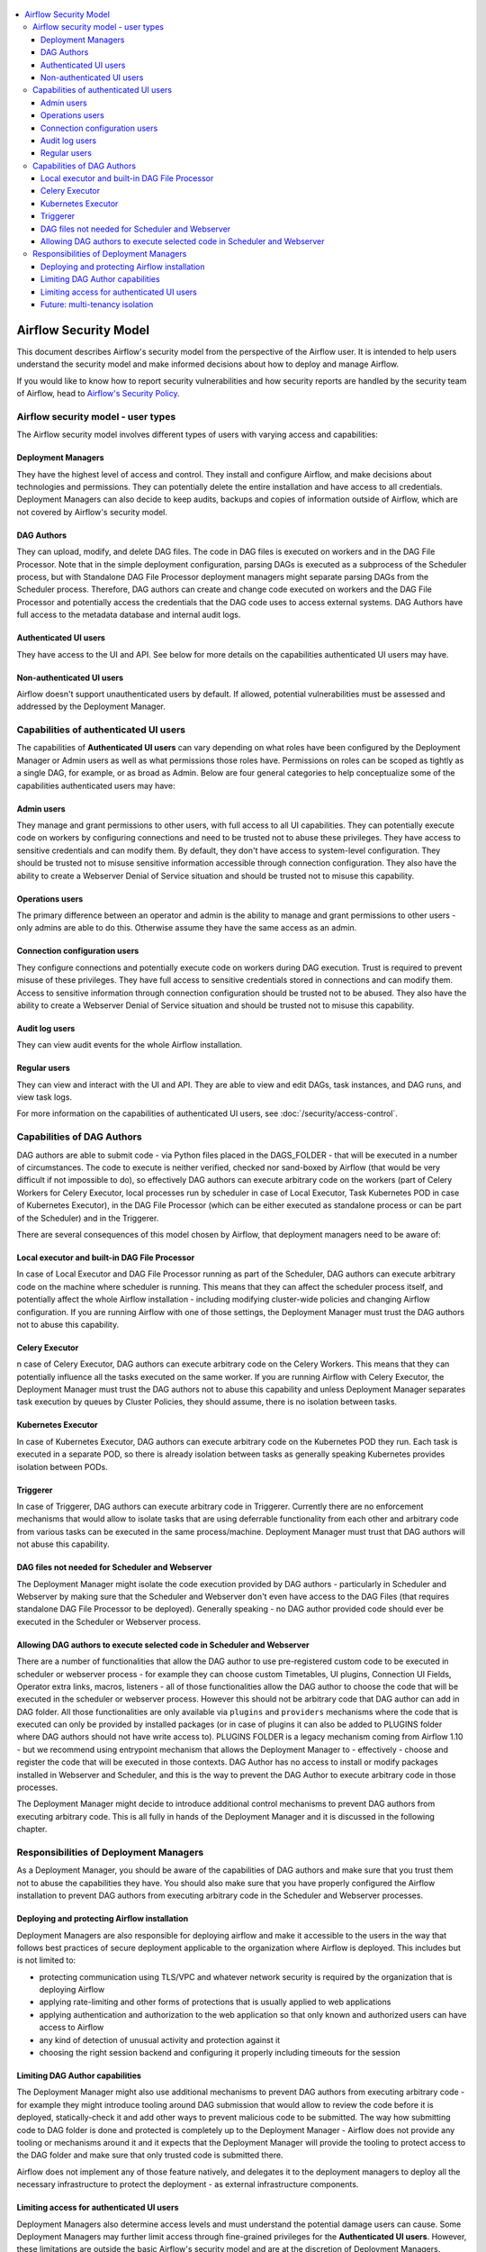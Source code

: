  .. Licensed to the Apache Software Foundation (ASF) under one
    or more contributor license agreements.  See the NOTICE file
    distributed with this work for additional information
    regarding copyright ownership.  The ASF licenses this file
    to you under the Apache License, Version 2.0 (the
    "License"); you may not use this file except in compliance
    with the License.  You may obtain a copy of the License at

 ..   http://www.apache.org/licenses/LICENSE-2.0

 .. Unless required by applicable law or agreed to in writing,
    software distributed under the License is distributed on an
    "AS IS" BASIS, WITHOUT WARRANTIES OR CONDITIONS OF ANY
    KIND, either express or implied.  See the License for the
    specific language governing permissions and limitations
    under the License.

.. contents::
    :local:

Airflow Security Model
======================

This document describes Airflow's security model from the perspective of
the Airflow user. It is intended to help users understand the security
model and make informed decisions about how to deploy and manage Airflow.

If you would like to know how to report security vulnerabilities and how
security reports are handled by the security team of Airflow, head to
`Airflow's Security Policy <https://github.com/apache/airflow/security/policy>`_.

Airflow security model - user types
-----------------------------------

The Airflow security model involves different types of users with
varying access and capabilities:

Deployment Managers
...................

They have the highest level of access and
control. They install and configure Airflow, and make decisions about
technologies and permissions. They can potentially delete the entire
installation and have access to all credentials. Deployment Managers
can also decide to keep audits, backups and copies of information
outside of Airflow, which are not covered by Airflow's security
model.

DAG Authors
...........

They can upload, modify, and delete DAG files. The
code in DAG files is executed on workers and in the DAG File Processor. Note
that in the simple deployment configuration, parsing DAGs is executed as
a subprocess of the Scheduler process, but with Standalone DAG File Processor
deployment managers might separate parsing DAGs from the Scheduler process.
Therefore, DAG authors can create and change code executed on workers
and the DAG File Processor and potentially access the credentials that the DAG
code uses to access external systems. DAG Authors have full access
to the metadata database and internal audit logs.

Authenticated UI users
.......................

They have access to the UI and API. See below for more details on the capabilities
authenticated UI users may have.

Non-authenticated UI users
..........................

Airflow doesn't support unauthenticated users by default. If allowed, potential vulnerabilities
must be assessed and addressed by the Deployment Manager.

Capabilities of authenticated UI users
--------------------------------------

The capabilities of **Authenticated UI users** can vary depending on
what roles have been configured by the Deployment Manager or Admin users
as well as what permissions those roles have. Permissions on roles can be
scoped as tightly as a single DAG, for example, or as broad as Admin.
Below are four general categories to help conceptualize some of the
capabilities authenticated users may have:

Admin users
...........

They manage and grant permissions to other users,
with full access to all UI capabilities. They can potentially execute
code on workers by configuring connections and need to be trusted not
to abuse these privileges. They have access to sensitive credentials
and can modify them. By default, they don't have access to
system-level configuration. They should be trusted not to misuse
sensitive information accessible through connection configuration.
They also have the ability to create a Webserver Denial of Service
situation and should be trusted not to misuse this capability.

Operations users
................

The primary difference between an operator and admin is the ability to manage and grant permissions
to other users - only admins are able to do this. Otherwise assume they have the same access as an admin.

Connection configuration users
..............................

They configure connections and potentially execute code on workers during DAG execution. Trust is
required to prevent misuse of these privileges. They have full access
to sensitive credentials stored in connections and can modify them.
Access to sensitive information through connection configuration
should be trusted not to be abused. They also have the ability to
create a Webserver Denial of Service situation and should be trusted
not to misuse this capability.

Audit log users
...............

They can view audit events for the whole Airflow installation.

Regular users
.............

They can view and interact with the UI and API. They are able to view and edit DAGs,
task instances, and DAG runs, and view task logs.

For more information on the capabilities of authenticated UI users, see :doc:`/security/access-control`.

Capabilities of DAG Authors
---------------------------

DAG authors are able to submit code - via Python files placed in the DAGS_FOLDER - that will be executed
in a number of circumstances. The code to execute is neither verified, checked nor sand-boxed by Airflow
(that would be very difficult if not impossible to do), so effectively DAG authors can execute arbitrary
code on the workers (part of Celery Workers for Celery Executor, local processes run by scheduler in case
of Local Executor, Task Kubernetes POD in case of Kubernetes Executor), in the DAG File Processor
(which can be either executed as standalone process or can be part of the Scheduler) and in the Triggerer.

There are several consequences of this model chosen by Airflow, that deployment managers need to be aware of:

Local executor and built-in DAG File Processor
..............................................

In case of Local Executor and DAG File Processor running as part of the Scheduler, DAG authors can execute
arbitrary code on the machine where scheduler is running. This means that they can affect the scheduler
process itself, and potentially affect the whole Airflow installation - including modifying cluster-wide
policies and changing Airflow configuration. If you are running Airflow with one of those settings,
the Deployment Manager must trust the DAG authors not to abuse this capability.

Celery Executor
...............

n case of Celery Executor, DAG authors can execute arbitrary code on the Celery Workers. This means that
they can potentially influence all the tasks executed on the same worker. If you are running Airflow with
Celery Executor, the Deployment Manager must trust the DAG authors not to abuse this capability and unless
Deployment Manager separates task execution by queues by Cluster Policies, they should assume, there is no
isolation between tasks.

Kubernetes Executor
...................

In case of Kubernetes Executor, DAG authors can execute arbitrary code on the Kubernetes POD they run. Each
task is executed in a separate POD, so there is already isolation between tasks as generally speaking
Kubernetes provides isolation between PODs.

Triggerer
.........

In case of Triggerer, DAG authors can execute arbitrary code in Triggerer. Currently there are no
enforcement mechanisms that would allow to isolate tasks that are using deferrable functionality from
each other and arbitrary code from various tasks can be executed in the same process/machine. Deployment
Manager must trust that DAG authors will not abuse this capability.

DAG files not needed for Scheduler and Webserver
................................................

The Deployment Manager might isolate the code execution provided by DAG authors - particularly in
Scheduler and Webserver by making sure that the Scheduler and Webserver don't even
have access to the DAG Files (that requires standalone DAG File Processor to be deployed). Generally
speaking - no DAG author provided code should ever be executed in the Scheduler or Webserver process.

Allowing DAG authors to execute selected code in Scheduler and Webserver
........................................................................

There are a number of functionalities that allow the DAG author to use pre-registered custom code to be
executed in scheduler or webserver process - for example they can choose custom Timetables, UI plugins,
Connection UI Fields, Operator extra links, macros, listeners - all of those functionalities allow the
DAG author to choose the code that will be executed in the scheduler or webserver process. However this
should not be arbitrary code that DAG author can add in DAG folder. All those functionalities are
only available via ``plugins`` and ``providers`` mechanisms where the code that is executed can only be
provided by installed packages (or in case of plugins it can also be added to PLUGINS folder where DAG
authors should not have write access to). PLUGINS FOLDER is a legacy mechanism coming from Airflow 1.10
- but we recommend using entrypoint mechanism that allows the Deployment Manager to - effectively -
choose and register the code that will be executed in those contexts. DAG Author has no access to
install or modify packages installed in Webserver and Scheduler, and this is the way to prevent
the DAG Author to execute arbitrary code in those processes.

The Deployment Manager might decide to introduce additional control mechanisms to prevent DAG authors from
executing arbitrary code. This is all fully in hands of the Deployment Manager and it is discussed in the
following chapter.

Responsibilities of Deployment Managers
---------------------------------------

As a Deployment Manager, you should be aware of the capabilities of DAG authors and make sure that
you trust them not to abuse the capabilities they have. You should also make sure that you have
properly configured the Airflow installation to prevent DAG authors from executing arbitrary code
in the Scheduler and Webserver processes.

Deploying and protecting Airflow installation
.............................................

Deployment Managers are also responsible for deploying airflow and make it accessible to the users
in the way that follows best practices of secure deployment applicable to the organization where
Airflow is deployed. This includes but is not limited to:

* protecting communication using TLS/VPC and whatever network security is required by the organization
  that is deploying Airflow
* applying rate-limiting and other forms of protections that is usually applied to web applications
* applying authentication and authorization to the web application so that only known and authorized
  users can have access to Airflow
* any kind of detection of unusual activity and protection against it
* choosing the right session backend and configuring it properly including timeouts for the session

Limiting DAG Author capabilities
.................................

The Deployment Manager might also use additional mechanisms to prevent DAG authors from executing
arbitrary code - for example they might introduce tooling around DAG submission that would allow
to review the code before it is deployed, statically-check it and add other ways to prevent malicious
code to be submitted. The way how submitting code to DAG folder is done and protected is completely
up to the Deployment Manager - Airflow does not provide any tooling or mechanisms around it and it
expects that the Deployment Manager will provide the tooling to protect access to the DAG folder and
make sure that only trusted code is submitted there.

Airflow does not implement any of those feature natively, and delegates it to the deployment managers
to deploy all the necessary infrastructure to protect the deployment - as external infrastructure components.

Limiting access for authenticated UI users
...........................................

Deployment Managers also determine access levels and must understand the potential damage users can cause.
Some Deployment Managers may further limit access through fine-grained privileges for the **Authenticated UI
users**. However, these limitations are outside the basic Airflow's security model and are at the
discretion of Deployment Managers.

Examples of fine-grained access control include (but are not limited to):

*  Limiting login permissions: Restricting the accounts that users can log in with, allowing only specific
   accounts or roles belonging to access the Airflow system.

*  Access restrictions to views or DAGs: Controlling user access to certain views or specific DAGs,
   ensuring that users can only view or interact with authorized components.

Future: multi-tenancy isolation
...............................

These examples showcase ways in which Deployment Managers can refine and limit user privileges within Airflow,
providing tighter control and ensuring that users have access only to the necessary components and
functionalities based on their roles and responsibilities. However, fine-grained access control does not
provide full isolation and separation of access to allow isolation of different user groups in a
multi-tenant fashion yet. In future versions of Airflow, some fine-grained access control features could
become part of the Airflow security model, as the Airflow community is working on a multi-tenant model
currently.
